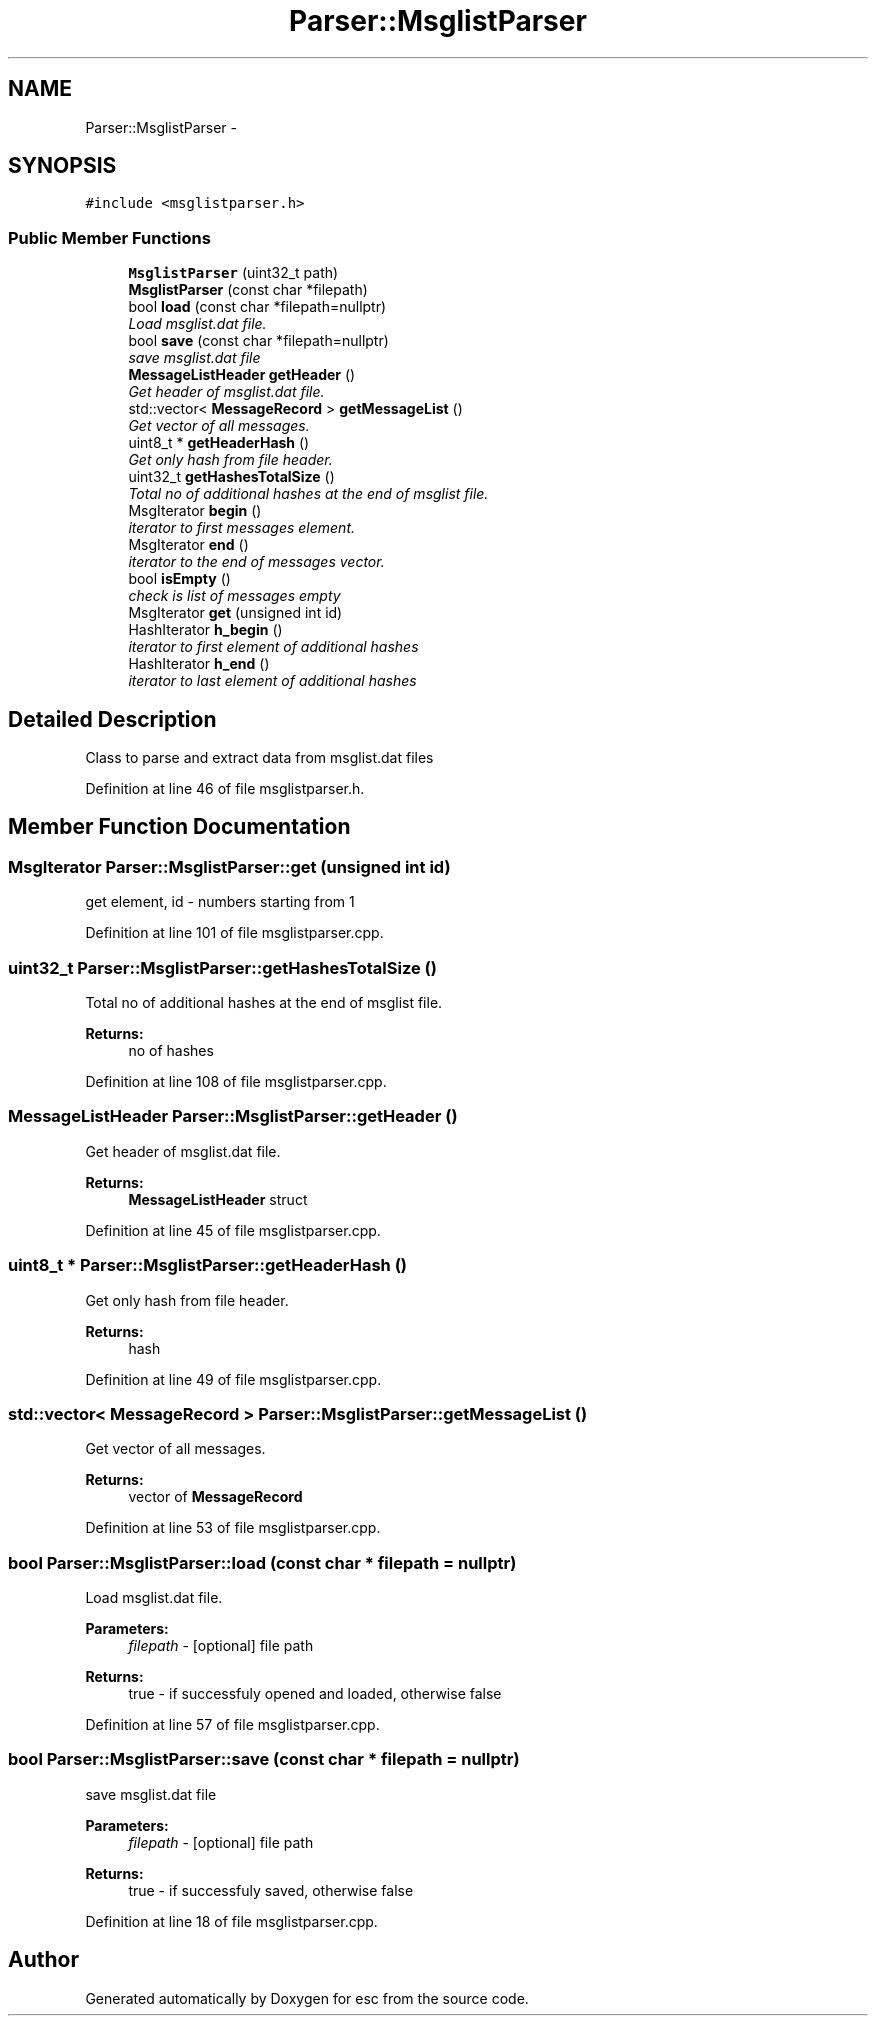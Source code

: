 .TH "Parser::MsglistParser" 3 "Mon Jun 11 2018" "esc" \" -*- nroff -*-
.ad l
.nh
.SH NAME
Parser::MsglistParser \- 
.SH SYNOPSIS
.br
.PP
.PP
\fC#include <msglistparser\&.h>\fP
.SS "Public Member Functions"

.in +1c
.ti -1c
.RI "\fBMsglistParser\fP (uint32_t path)"
.br
.ti -1c
.RI "\fBMsglistParser\fP (const char *filepath)"
.br
.ti -1c
.RI "bool \fBload\fP (const char *filepath=nullptr)"
.br
.RI "\fILoad msglist\&.dat file\&. \fP"
.ti -1c
.RI "bool \fBsave\fP (const char *filepath=nullptr)"
.br
.RI "\fIsave msglist\&.dat file \fP"
.ti -1c
.RI "\fBMessageListHeader\fP \fBgetHeader\fP ()"
.br
.RI "\fIGet header of msglist\&.dat file\&. \fP"
.ti -1c
.RI "std::vector< \fBMessageRecord\fP > \fBgetMessageList\fP ()"
.br
.RI "\fIGet vector of all messages\&. \fP"
.ti -1c
.RI "uint8_t * \fBgetHeaderHash\fP ()"
.br
.RI "\fIGet only hash from file header\&. \fP"
.ti -1c
.RI "uint32_t \fBgetHashesTotalSize\fP ()"
.br
.RI "\fITotal no of additional hashes at the end of msglist file\&. \fP"
.ti -1c
.RI "MsgIterator \fBbegin\fP ()"
.br
.RI "\fIiterator to first messages element\&. \fP"
.ti -1c
.RI "MsgIterator \fBend\fP ()"
.br
.RI "\fIiterator to the end of messages vector\&. \fP"
.ti -1c
.RI "bool \fBisEmpty\fP ()"
.br
.RI "\fIcheck is list of messages empty \fP"
.ti -1c
.RI "MsgIterator \fBget\fP (unsigned int id)"
.br
.ti -1c
.RI "HashIterator \fBh_begin\fP ()"
.br
.RI "\fIiterator to first element of additional hashes \fP"
.ti -1c
.RI "HashIterator \fBh_end\fP ()"
.br
.RI "\fIiterator to last element of additional hashes \fP"
.in -1c
.SH "Detailed Description"
.PP 
Class to parse and extract data from msglist\&.dat files 
.PP
Definition at line 46 of file msglistparser\&.h\&.
.SH "Member Function Documentation"
.PP 
.SS "MsgIterator Parser::MsglistParser::get (unsigned int id)"
get element, id - numbers starting from 1 
.PP
Definition at line 101 of file msglistparser\&.cpp\&.
.SS "uint32_t Parser::MsglistParser::getHashesTotalSize ()"

.PP
Total no of additional hashes at the end of msglist file\&. 
.PP
\fBReturns:\fP
.RS 4
no of hashes 
.RE
.PP

.PP
Definition at line 108 of file msglistparser\&.cpp\&.
.SS "\fBMessageListHeader\fP Parser::MsglistParser::getHeader ()"

.PP
Get header of msglist\&.dat file\&. 
.PP
\fBReturns:\fP
.RS 4
\fBMessageListHeader\fP struct 
.RE
.PP

.PP
Definition at line 45 of file msglistparser\&.cpp\&.
.SS "uint8_t * Parser::MsglistParser::getHeaderHash ()"

.PP
Get only hash from file header\&. 
.PP
\fBReturns:\fP
.RS 4
hash 
.RE
.PP

.PP
Definition at line 49 of file msglistparser\&.cpp\&.
.SS "std::vector< \fBMessageRecord\fP > Parser::MsglistParser::getMessageList ()"

.PP
Get vector of all messages\&. 
.PP
\fBReturns:\fP
.RS 4
vector of \fBMessageRecord\fP 
.RE
.PP

.PP
Definition at line 53 of file msglistparser\&.cpp\&.
.SS "bool Parser::MsglistParser::load (const char * filepath = \fCnullptr\fP)"

.PP
Load msglist\&.dat file\&. 
.PP
\fBParameters:\fP
.RS 4
\fIfilepath\fP - [optional] file path 
.RE
.PP
\fBReturns:\fP
.RS 4
true - if successfuly opened and loaded, otherwise false 
.RE
.PP

.PP
Definition at line 57 of file msglistparser\&.cpp\&.
.SS "bool Parser::MsglistParser::save (const char * filepath = \fCnullptr\fP)"

.PP
save msglist\&.dat file 
.PP
\fBParameters:\fP
.RS 4
\fIfilepath\fP - [optional] file path 
.RE
.PP
\fBReturns:\fP
.RS 4
true - if successfuly saved, otherwise false 
.RE
.PP

.PP
Definition at line 18 of file msglistparser\&.cpp\&.

.SH "Author"
.PP 
Generated automatically by Doxygen for esc from the source code\&.
